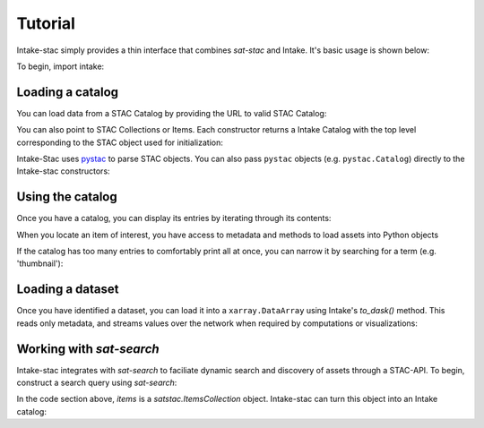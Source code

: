 ========
Tutorial
========

.. ipython:: python
   :suppress:

    import warnings
    with warnings.catch_warnings(record=True) as w:
        warnings.simplefilter("ignore")
        import pandas
        import xarray

Intake-stac simply provides a thin interface that combines `sat-stac` and
Intake. It's basic usage is shown below:

To begin, import intake:

.. ipython:: python

    import intake

Loading a catalog
-----------------

You can load data from a STAC Catalog by providing the URL to valid STAC
Catalog:

.. ipython:: python

    url = 'https://raw.githubusercontent.com/cholmes/sample-stac/master/stac/catalog.json'
    catalog = intake.open_stac_catalog(url)
    list(catalog)

You can also point to STAC Collections or Items. Each constructor returns a
Intake Catalog with the top level corresponding to the STAC object used for
initialization:

.. ipython:: python
    :verbatim:

    root_url = 'https://raw.githubusercontent.com/sat-utils/sat-stac/master/test/catalog'
    stac_cat = intake.open_stac_catalog(
        f'{root_url}/catalog.json',
    )
    collection_cat = intake.open_stac_collection(
        f'{root_url}/eo/landsat-8-l1/catalog.json',
    )
    items_cat = intake.open_stac_item(
        f'{root_url}/eo/landsat-8-l1/item.json'
    )

Intake-Stac uses `pystac <https://github.com/stac-utils/pystac>`_ to parse
STAC objects. You can also pass ``pystac`` objects (e.g.
``pystac.Catalog``) directly to the Intake-stac constructors:

.. ipython:: python
    :verbatim:

    import pystac

    pystac_cat = pystac.read_file(f'{root_url}/catalog.json')
    cat = intake.open_stac_catalog(pystac_cat)

Using the catalog
-----------------

Once you have a catalog, you can display its entries by iterating through its
contents:

.. ipython:: python

    print(list(catalog))
    cat = catalog['hurricane-harvey']

    print(list(cat))
    subcat = cat['hurricane-harvey-0831']

    items = list(subcat)
    print(items)



When you locate an item of interest, you have access to metadata and methods to load assets into Python objects

.. ipython:: python

    item = subcat['Houston-East-20170831-103f-100d-0f4f-RGB']
    print(type(item))
    print(item.metadata)

    assets = list(item)
    print(assets)

    asset = item['thumbnail']
    print(type(asset))
    print(asset.urlpath)


If the catalog has too many entries to comfortably print all at once,
you can narrow it by searching for a term (e.g. 'thumbnail'):

.. ipython:: python

    for id, entry in subcat.search('thumbnail').items():
        print(id)

    asset = subcat['Houston-East-20170831-103f-100d-0f4f-RGB.thumbnail']
    print(asset.urlpath)


Loading a dataset
-----------------

Once you have identified a dataset, you can load it into a ``xarray.DataArray``
using Intake's `to_dask()` method. This reads only metadata, and streams values over the network when required by computations or visualizations:

.. ipython:: python

    da = asset.to_dask()
    display(da)


Working with `sat-search`
-------------------------

Intake-stac integrates with `sat-search` to faciliate dynamic search and
discovery of assets through a STAC-API. To begin, construct a search query
using `sat-search`:

.. ipython:: python

    import satsearch
    print(satsearch.__version__)

    bbox = [35.48, -3.24, 35.58, -3.14]
    dates = '2020-07-01/2020-08-15'
    URL='https://earth-search.aws.element84.com/v0'
    results = satsearch.Search.search(url=URL,
                                      collections=['sentinel-s2-l2a-cogs'],
                                      datetime=dates,
                                      bbox=bbox,
                                      sort=['-properties.datetime'])

    # 18 items found
    items = results.items()
    print(len(items))
    items.save('single-file-stac.json')

In the code section above, `items` is a `satstac.ItemsCollection` object.
Intake-stac can turn this object into an Intake catalog:

.. ipython:: python

    catalog = intake.open_stac_item_collection('single-file-stac.json')
    list(catalog)
